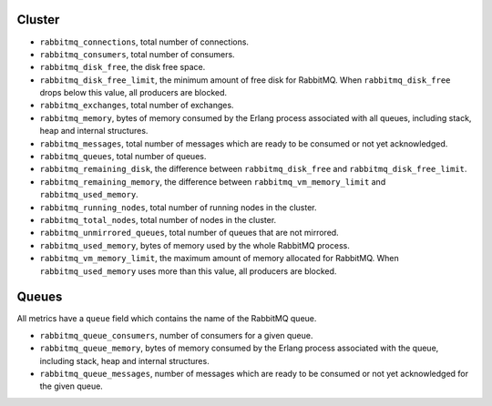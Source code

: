 .. _RabbitMQ_metrics:

Cluster
^^^^^^^

* ``rabbitmq_connections``, total number of connections.
* ``rabbitmq_consumers``, total number of consumers.
* ``rabbitmq_disk_free``, the disk free space.
* ``rabbitmq_disk_free_limit``, the minimum amount of free disk for RabbitMQ. When ``rabbitmq_disk_free`` drops below this value, all producers are blocked.
* ``rabbitmq_exchanges``, total number of exchanges.
* ``rabbitmq_memory``, bytes of memory consumed by the Erlang process associated with all queues, including stack, heap and internal structures.
* ``rabbitmq_messages``, total number of messages which are ready to be consumed or not yet acknowledged.
* ``rabbitmq_queues``, total number of queues.
* ``rabbitmq_remaining_disk``, the difference between ``rabbitmq_disk_free`` and ``rabbitmq_disk_free_limit``.
* ``rabbitmq_remaining_memory``, the difference between ``rabbitmq_vm_memory_limit`` and ``rabbitmq_used_memory``.
* ``rabbitmq_running_nodes``, total number of running nodes in the cluster.
* ``rabbitmq_total_nodes``, total number of nodes in the cluster.
* ``rabbitmq_unmirrored_queues``, total number of queues that are not mirrored.
* ``rabbitmq_used_memory``, bytes of memory used by the whole RabbitMQ process.
* ``rabbitmq_vm_memory_limit``, the maximum amount of memory allocated for RabbitMQ. When ``rabbitmq_used_memory`` uses more than this value, all producers are blocked.


Queues
^^^^^^

All metrics have a ``queue`` field which contains the name of the RabbitMQ queue.

* ``rabbitmq_queue_consumers``, number of consumers for a given queue.
* ``rabbitmq_queue_memory``, bytes of memory consumed by the Erlang process associated with the queue, including stack, heap and internal structures.
* ``rabbitmq_queue_messages``, number of messages which are ready to be consumed or not yet acknowledged for the given queue.
